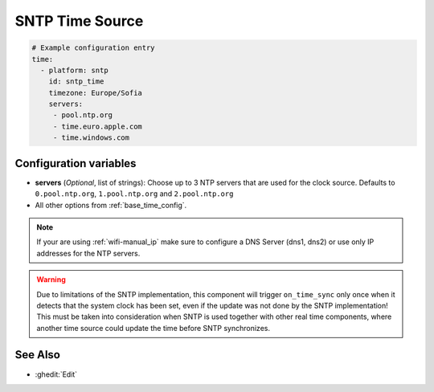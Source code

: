 SNTP Time Source
================

.. code-block:: yaml

    # Example configuration entry
    time:
      - platform: sntp
        id: sntp_time
        timezone: Europe/Sofia
        servers:  
         - pool.ntp.org 
         - time.euro.apple.com 
         - time.windows.com


Configuration variables
-----------------------

- **servers** (*Optional*, list of strings): Choose up to 3 NTP servers that are used for the clock source.
  Defaults to ``0.pool.ntp.org``, ``1.pool.ntp.org`` and ``2.pool.ntp.org``
- All other options from :ref:`base_time_config`.

.. note::

    If your are using :ref:`wifi-manual_ip` make sure to configure a DNS Server (dns1, dns2) or use only IP addresses for the NTP servers.

.. warning::

    Due to limitations of the SNTP implementation, this component will trigger ``on_time_sync`` only once when it detects that the
    system clock has been set, even if the update was not done by the SNTP implementation!
    This must be taken into consideration when SNTP is used together with other real time components, where another time source could
    update the time before SNTP synchronizes.


See Also
--------

- :ghedit:`Edit`

